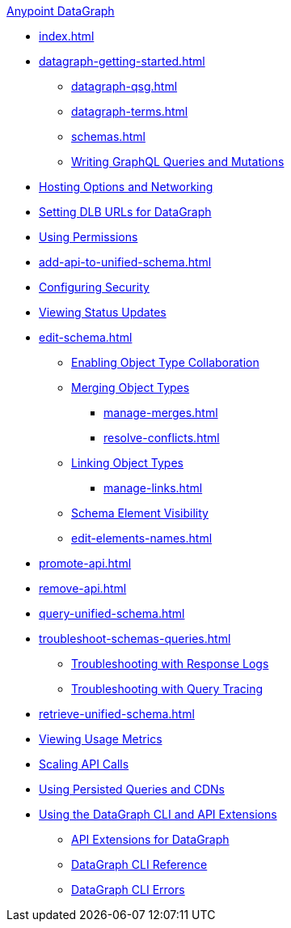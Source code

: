 .xref:index.adoc[Anypoint DataGraph]
* xref:index.adoc[]
* xref:datagraph-getting-started.adoc[]
  ** xref:datagraph-qsg.adoc[]
  ** xref:datagraph-terms.adoc[]
  ** xref:schemas.adoc[]
  ** xref:write-queries-tutorial.adoc[Writing GraphQL Queries and Mutations]
* xref:hosting-options.adoc[Hosting Options and Networking]
* xref:set-dlb.adoc[Setting DLB URLs for DataGraph]
* xref:permissions.adoc[Using Permissions]
* xref:add-api-to-unified-schema.adoc[]
* xref:security.adoc[Configuring Security]
* xref:status-updates.adoc[Viewing Status Updates]
* xref:edit-schema.adoc[]
  ** xref:collaboration.adoc[Enabling Object Type Collaboration]
  ** xref:merge-types.adoc[Merging Object Types]
     *** xref:manage-merges.adoc[]
     *** xref:resolve-conflicts.adoc[]
  ** xref:linking.adoc[Linking Object Types]
     *** xref:manage-links.adoc[]
  ** xref:manage-elements-visibility.adoc[Schema Element Visibility]
  ** xref:edit-elements-names.adoc[]
* xref:promote-api.adoc[]
* xref:remove-api.adoc[]
* xref:query-unified-schema.adoc[]
* xref:troubleshoot-schemas-queries.adoc[]
  ** xref:troubleshoot-query-logs.adoc[Troubleshooting with Response Logs]
  ** xref:troubleshoot-query-traces.adoc[Troubleshooting with Query Tracing]
* xref:retrieve-unified-schema.adoc[]
* xref:usage-metrics.adoc[Viewing Usage Metrics]
* xref:api-call-scaling.adoc[Scaling API Calls]
* xref:configure-apq-cdn.adoc[Using Persisted Queries and CDNs]
* xref:overview-cli-extensions.adoc[Using the DataGraph CLI and API Extensions]
** xref:api-extensions.adoc[API Extensions for DataGraph]
** xref:datagraph-cli.adoc[DataGraph CLI Reference]
** xref:datagraph-cli-errors.adoc[DataGraph CLI Errors]